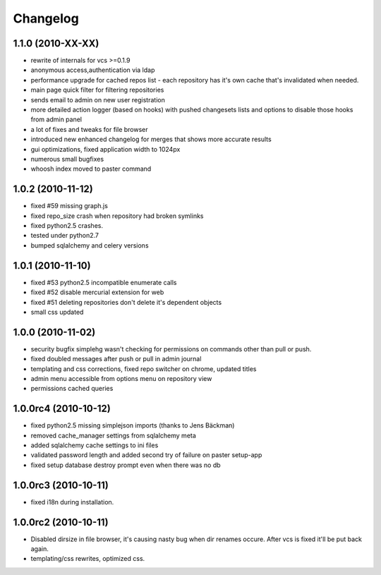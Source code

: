 .. _changelog:

Changelog
=========

1.1.0 (**2010-XX-XX**)
----------------------
- rewrite of internals for vcs >=0.1.9
- anonymous access,authentication via ldap
- performance upgrade for cached repos list - each repository has it's own 
  cache that's invalidated when needed.
- main page quick filter for filtering repositories
- sends email to admin on new user registration
- more detailed action logger (based on hooks) with pushed changesets lists
  and options to disable those hooks from admin panel
- a lot of fixes and tweaks for file browser
- introduced new enhanced changelog for merges that shows more accurate results
- gui optimizations, fixed application width to 1024px
- numerous small bugfixes
- whoosh index moved to paster command

1.0.2 (**2010-11-12**)
----------------------

- fixed #59 missing graph.js
- fixed repo_size crash when repository had broken symlinks
- fixed python2.5 crashes.
- tested under python2.7
- bumped sqlalchemy and celery versions

1.0.1 (**2010-11-10**)
----------------------

- fixed #53 python2.5 incompatible enumerate calls
- fixed #52 disable mercurial extension for web
- fixed #51 deleting repositories don't delete it's dependent objects
- small css updated

1.0.0 (**2010-11-02**)
----------------------

- security bugfix simplehg wasn't checking for permissions on commands
  other than pull or push.
- fixed doubled messages after push or pull in admin journal
- templating and css corrections, fixed repo switcher on chrome, updated titles
- admin menu accessible from options menu on repository view
- permissions cached queries

1.0.0rc4  (**2010-10-12**)
--------------------------

- fixed python2.5 missing simplejson imports (thanks to Jens Bäckman)
- removed cache_manager settings from sqlalchemy meta
- added sqlalchemy cache settings to ini files
- validated password length and added second try of failure on paster setup-app
- fixed setup database destroy prompt even when there was no db


1.0.0rc3 (**2010-10-11**)
-------------------------

- fixed i18n during installation.

1.0.0rc2 (**2010-10-11**)
-------------------------

- Disabled dirsize in file browser, it's causing nasty bug when dir renames 
  occure. After vcs is fixed it'll be put back again.
- templating/css rewrites, optimized css.
